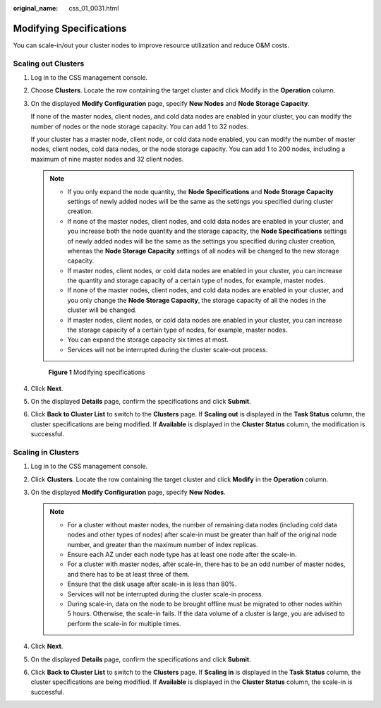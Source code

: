:original_name: css_01_0031.html

.. _css_01_0031:

Modifying Specifications
========================

You can scale-in/out your cluster nodes to improve resource utilization and reduce O&M costs.

Scaling out Clusters
--------------------

#. Log in to the CSS management console.

#. Choose **Clusters**. Locate the row containing the target cluster and click Modify in the **Operation** column.

#. On the displayed **Modify Configuration** page, specify **New Nodes** and **Node Storage Capacity**.

   If none of the master nodes, client nodes, and cold data nodes are enabled in your cluster, you can modify the number of nodes or the node storage capacity. You can add 1 to 32 nodes.

   If your cluster has a master node, client node, or cold data node enabled, you can modify the number of master nodes, client nodes, cold data nodes, or the node storage capacity. You can add 1 to 200 nodes, including a maximum of nine master nodes and 32 client nodes.

   .. note::

      -  If you only expand the node quantity, the **Node Specifications** and **Node Storage Capacity** settings of newly added nodes will be the same as the settings you specified during cluster creation.
      -  If none of the master nodes, client nodes, and cold data nodes are enabled in your cluster, and you increase both the node quantity and the storage capacity, the **Node Specifications** settings of newly added nodes will be the same as the settings you specified during cluster creation, whereas the **Node Storage Capacity** settings of all nodes will be changed to the new storage capacity.
      -  If master nodes, client nodes, or cold data nodes are enabled in your cluster, you can increase the quantity and storage capacity of a certain type of nodes, for example, master nodes.
      -  If none of the master nodes, client nodes, and cold data nodes are enabled in your cluster, and you only change the **Node Storage Capacity**, the storage capacity of all the nodes in the cluster will be changed.
      -  If master nodes, client nodes, or cold data nodes are enabled in your cluster, you can increase the storage capacity of a certain type of nodes, for example, master nodes.
      -  You can expand the storage capacity six times at most.
      -  Services will not be interrupted during the cluster scale-out process.

   .. _css_01_0031__fig1388413265365:

   .. figure:: /_static/images/en-us_image_0000001287293658.png
      :alt: **Figure 1** Modifying specifications


      **Figure 1** Modifying specifications

#. Click **Next**.

#. On the displayed **Details** page, confirm the specifications and click **Submit**.

#. Click **Back to Cluster List** to switch to the **Clusters** page. If **Scaling out** is displayed in the **Task Status** column, the cluster specifications are being modified. If **Available** is displayed in the **Cluster Status** column, the modification is successful.

Scaling in Clusters
-------------------

#. Log in to the CSS management console.
#. Click **Clusters**. Locate the row containing the target cluster and click **Modify** in the **Operation** column.
#. On the displayed **Modify Configuration** page, specify **New Nodes**.

   .. note::

      -  For a cluster without master nodes, the number of remaining data nodes (including cold data nodes and other types of nodes) after scale-in must be greater than half of the original node number, and greater than the maximum number of index replicas.
      -  Ensure each AZ under each node type has at least one node after the scale-in.
      -  For a cluster with master nodes, after scale-in, there has to be an odd number of master nodes, and there has to be at least three of them.
      -  Ensure that the disk usage after scale-in is less than 80%.
      -  Services will not be interrupted during the cluster scale-in process.
      -  During scale-in, data on the node to be brought offline must be migrated to other nodes within 5 hours. Otherwise, the scale-in fails. If the data volume of a cluster is large, you are advised to perform the scale-in for multiple times.

#. Click **Next**.
#. On the displayed **Details** page, confirm the specifications and click **Submit**.
#. Click **Back to Cluster List** to switch to the **Clusters** page. If **Scaling in** is displayed in the **Task Status** column, the cluster specifications are being modified. If **Available** is displayed in the **Cluster Status** column, the scale-in is successful.
